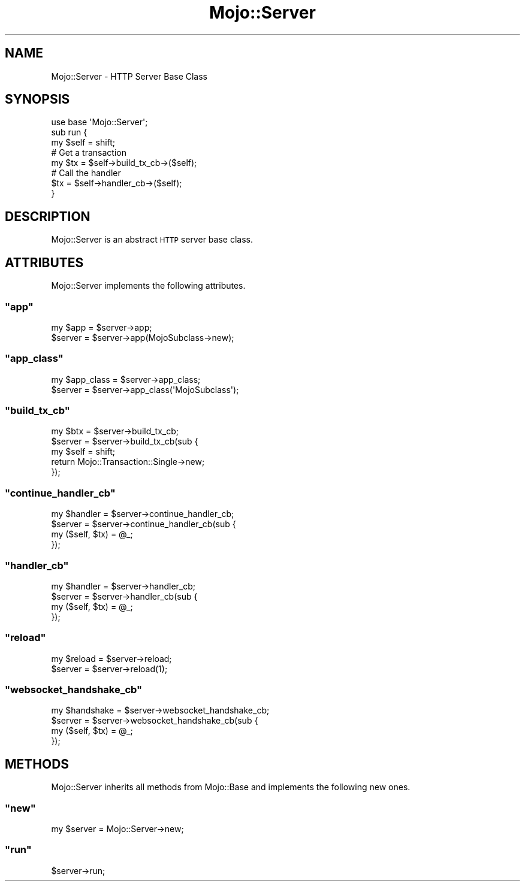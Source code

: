 .\" Automatically generated by Pod::Man 2.23 (Pod::Simple 3.13)
.\"
.\" Standard preamble:
.\" ========================================================================
.de Sp \" Vertical space (when we can't use .PP)
.if t .sp .5v
.if n .sp
..
.de Vb \" Begin verbatim text
.ft CW
.nf
.ne \\$1
..
.de Ve \" End verbatim text
.ft R
.fi
..
.\" Set up some character translations and predefined strings.  \*(-- will
.\" give an unbreakable dash, \*(PI will give pi, \*(L" will give a left
.\" double quote, and \*(R" will give a right double quote.  \*(C+ will
.\" give a nicer C++.  Capital omega is used to do unbreakable dashes and
.\" therefore won't be available.  \*(C` and \*(C' expand to `' in nroff,
.\" nothing in troff, for use with C<>.
.tr \(*W-
.ds C+ C\v'-.1v'\h'-1p'\s-2+\h'-1p'+\s0\v'.1v'\h'-1p'
.ie n \{\
.    ds -- \(*W-
.    ds PI pi
.    if (\n(.H=4u)&(1m=24u) .ds -- \(*W\h'-12u'\(*W\h'-12u'-\" diablo 10 pitch
.    if (\n(.H=4u)&(1m=20u) .ds -- \(*W\h'-12u'\(*W\h'-8u'-\"  diablo 12 pitch
.    ds L" ""
.    ds R" ""
.    ds C` ""
.    ds C' ""
'br\}
.el\{\
.    ds -- \|\(em\|
.    ds PI \(*p
.    ds L" ``
.    ds R" ''
'br\}
.\"
.\" Escape single quotes in literal strings from groff's Unicode transform.
.ie \n(.g .ds Aq \(aq
.el       .ds Aq '
.\"
.\" If the F register is turned on, we'll generate index entries on stderr for
.\" titles (.TH), headers (.SH), subsections (.SS), items (.Ip), and index
.\" entries marked with X<> in POD.  Of course, you'll have to process the
.\" output yourself in some meaningful fashion.
.ie \nF \{\
.    de IX
.    tm Index:\\$1\t\\n%\t"\\$2"
..
.    nr % 0
.    rr F
.\}
.el \{\
.    de IX
..
.\}
.\"
.\" Accent mark definitions (@(#)ms.acc 1.5 88/02/08 SMI; from UCB 4.2).
.\" Fear.  Run.  Save yourself.  No user-serviceable parts.
.    \" fudge factors for nroff and troff
.if n \{\
.    ds #H 0
.    ds #V .8m
.    ds #F .3m
.    ds #[ \f1
.    ds #] \fP
.\}
.if t \{\
.    ds #H ((1u-(\\\\n(.fu%2u))*.13m)
.    ds #V .6m
.    ds #F 0
.    ds #[ \&
.    ds #] \&
.\}
.    \" simple accents for nroff and troff
.if n \{\
.    ds ' \&
.    ds ` \&
.    ds ^ \&
.    ds , \&
.    ds ~ ~
.    ds /
.\}
.if t \{\
.    ds ' \\k:\h'-(\\n(.wu*8/10-\*(#H)'\'\h"|\\n:u"
.    ds ` \\k:\h'-(\\n(.wu*8/10-\*(#H)'\`\h'|\\n:u'
.    ds ^ \\k:\h'-(\\n(.wu*10/11-\*(#H)'^\h'|\\n:u'
.    ds , \\k:\h'-(\\n(.wu*8/10)',\h'|\\n:u'
.    ds ~ \\k:\h'-(\\n(.wu-\*(#H-.1m)'~\h'|\\n:u'
.    ds / \\k:\h'-(\\n(.wu*8/10-\*(#H)'\z\(sl\h'|\\n:u'
.\}
.    \" troff and (daisy-wheel) nroff accents
.ds : \\k:\h'-(\\n(.wu*8/10-\*(#H+.1m+\*(#F)'\v'-\*(#V'\z.\h'.2m+\*(#F'.\h'|\\n:u'\v'\*(#V'
.ds 8 \h'\*(#H'\(*b\h'-\*(#H'
.ds o \\k:\h'-(\\n(.wu+\w'\(de'u-\*(#H)/2u'\v'-.3n'\*(#[\z\(de\v'.3n'\h'|\\n:u'\*(#]
.ds d- \h'\*(#H'\(pd\h'-\w'~'u'\v'-.25m'\f2\(hy\fP\v'.25m'\h'-\*(#H'
.ds D- D\\k:\h'-\w'D'u'\v'-.11m'\z\(hy\v'.11m'\h'|\\n:u'
.ds th \*(#[\v'.3m'\s+1I\s-1\v'-.3m'\h'-(\w'I'u*2/3)'\s-1o\s+1\*(#]
.ds Th \*(#[\s+2I\s-2\h'-\w'I'u*3/5'\v'-.3m'o\v'.3m'\*(#]
.ds ae a\h'-(\w'a'u*4/10)'e
.ds Ae A\h'-(\w'A'u*4/10)'E
.    \" corrections for vroff
.if v .ds ~ \\k:\h'-(\\n(.wu*9/10-\*(#H)'\s-2\u~\d\s+2\h'|\\n:u'
.if v .ds ^ \\k:\h'-(\\n(.wu*10/11-\*(#H)'\v'-.4m'^\v'.4m'\h'|\\n:u'
.    \" for low resolution devices (crt and lpr)
.if \n(.H>23 .if \n(.V>19 \
\{\
.    ds : e
.    ds 8 ss
.    ds o a
.    ds d- d\h'-1'\(ga
.    ds D- D\h'-1'\(hy
.    ds th \o'bp'
.    ds Th \o'LP'
.    ds ae ae
.    ds Ae AE
.\}
.rm #[ #] #H #V #F C
.\" ========================================================================
.\"
.IX Title "Mojo::Server 3"
.TH Mojo::Server 3 "2010-01-25" "perl v5.8.8" "User Contributed Perl Documentation"
.\" For nroff, turn off justification.  Always turn off hyphenation; it makes
.\" way too many mistakes in technical documents.
.if n .ad l
.nh
.SH "NAME"
Mojo::Server \- HTTP Server Base Class
.SH "SYNOPSIS"
.IX Header "SYNOPSIS"
.Vb 1
\&    use base \*(AqMojo::Server\*(Aq;
\&
\&    sub run {
\&        my $self = shift;
\&
\&        # Get a transaction
\&        my $tx = $self\->build_tx_cb\->($self);
\&
\&        # Call the handler
\&        $tx = $self\->handler_cb\->($self);
\&    }
.Ve
.SH "DESCRIPTION"
.IX Header "DESCRIPTION"
Mojo::Server is an abstract \s-1HTTP\s0 server base class.
.SH "ATTRIBUTES"
.IX Header "ATTRIBUTES"
Mojo::Server implements the following attributes.
.ie n .SS """app"""
.el .SS "\f(CWapp\fP"
.IX Subsection "app"
.Vb 2
\&    my $app = $server\->app;
\&    $server = $server\->app(MojoSubclass\->new);
.Ve
.ie n .SS """app_class"""
.el .SS "\f(CWapp_class\fP"
.IX Subsection "app_class"
.Vb 2
\&    my $app_class = $server\->app_class;
\&    $server       = $server\->app_class(\*(AqMojoSubclass\*(Aq);
.Ve
.ie n .SS """build_tx_cb"""
.el .SS "\f(CWbuild_tx_cb\fP"
.IX Subsection "build_tx_cb"
.Vb 5
\&    my $btx = $server\->build_tx_cb;
\&    $server = $server\->build_tx_cb(sub {
\&        my $self = shift;
\&        return Mojo::Transaction::Single\->new;
\&    });
.Ve
.ie n .SS """continue_handler_cb"""
.el .SS "\f(CWcontinue_handler_cb\fP"
.IX Subsection "continue_handler_cb"
.Vb 4
\&    my $handler = $server\->continue_handler_cb;
\&    $server     = $server\->continue_handler_cb(sub {
\&        my ($self, $tx) = @_;
\&    });
.Ve
.ie n .SS """handler_cb"""
.el .SS "\f(CWhandler_cb\fP"
.IX Subsection "handler_cb"
.Vb 4
\&    my $handler = $server\->handler_cb;
\&    $server     = $server\->handler_cb(sub {
\&        my ($self, $tx) = @_;
\&    });
.Ve
.ie n .SS """reload"""
.el .SS "\f(CWreload\fP"
.IX Subsection "reload"
.Vb 2
\&    my $reload = $server\->reload;
\&    $server    = $server\->reload(1);
.Ve
.ie n .SS """websocket_handshake_cb"""
.el .SS "\f(CWwebsocket_handshake_cb\fP"
.IX Subsection "websocket_handshake_cb"
.Vb 4
\&    my $handshake = $server\->websocket_handshake_cb;
\&    $server       = $server\->websocket_handshake_cb(sub {
\&        my ($self, $tx) = @_;
\&    });
.Ve
.SH "METHODS"
.IX Header "METHODS"
Mojo::Server inherits all methods from Mojo::Base and implements the
following new ones.
.ie n .SS """new"""
.el .SS "\f(CWnew\fP"
.IX Subsection "new"
.Vb 1
\&    my $server = Mojo::Server\->new;
.Ve
.ie n .SS """run"""
.el .SS "\f(CWrun\fP"
.IX Subsection "run"
.Vb 1
\&    $server\->run;
.Ve
